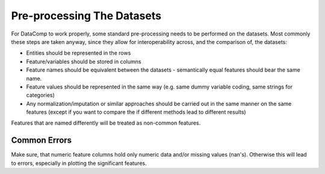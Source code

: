 Pre-processing The Datasets
===========================

For DataComp to work properly, some standard pre-processing needs to be performed on the datasets. Most commonly these
steps are taken anyway, since they allow for interoperability across, and the comparison of, the datasets:

- Entities should be represented in the rows
- Feature/variables should be stored in columns
- Feature names should be equivalent between the datasets - semantically equal features should bear the same name.
- Feature values should be represented in the same way (e.g. same dummy variable coding, same strings for categories)
- Any normalization/imputation or similar approaches should be carried out in the same manner on the same features \
  (except if you want to compare the if different methods lead to different results)


Features that are named differently will be treated as non-common features.

Common Errors
-------------

Make sure, that numeric feature columns hold only numeric data and/or missing values (nan's). Otherwise this will lead
to errors, especially in plotting the significant features.